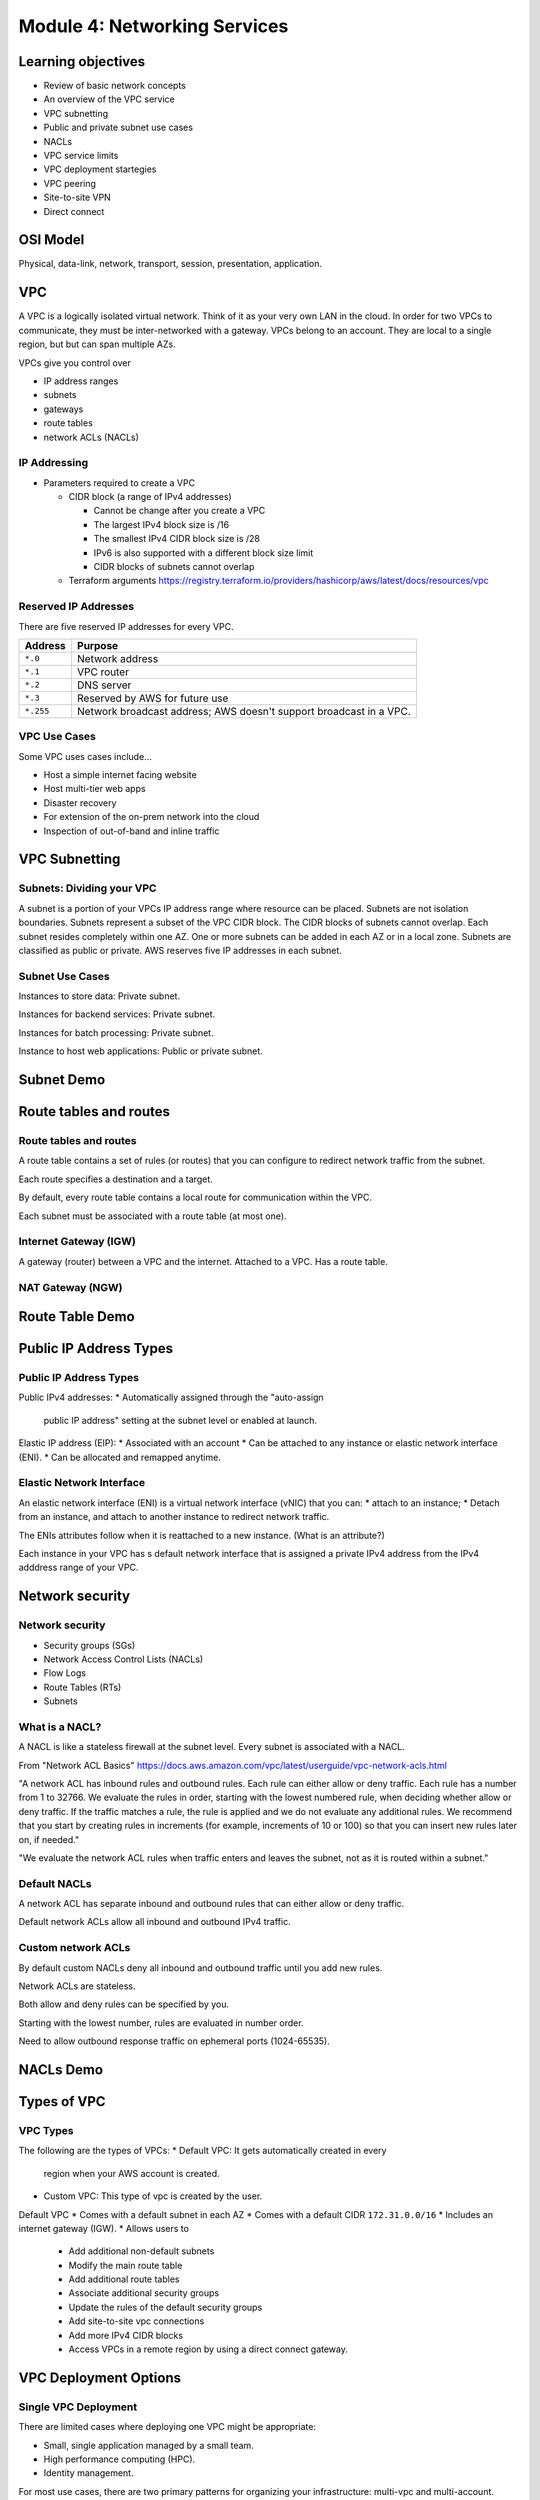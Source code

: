 *******************************
 Module 4: Networking Services
*******************************


Learning objectives
-------------------
* Review of basic network concepts
* An overview of the VPC service
* VPC subnetting
* Public and private subnet use cases
* NACLs
* VPC service limits
* VPC deployment startegies
* VPC peering
* Site-to-site VPN
* Direct connect


OSI Model
---------
Physical, data-link, network, transport, session, presentation, application.


VPC
---
A VPC is a logically isolated virtual network. Think of it as your very own LAN in the cloud. In
order for two VPCs to communicate, they must be inter-networked with a gateway. VPCs belong to an
account. They are local to a single region, but but can span multiple AZs.

VPCs give you control over

* IP address ranges
* subnets
* gateways
* route tables
* network ACLs (NACLs)

IP Addressing
^^^^^^^^^^^^^
* Parameters required to create a VPC

  * CIDR block (a range of IPv4 addresses)

    * Cannot be change after you create a VPC
    * The largest IPv4 block size is /16
    * The smallest IPv4 CIDR block size is /28
    * IPv6 is also supported with a different block size limit
    * CIDR blocks of subnets cannot overlap

  * Terraform arguments https://registry.terraform.io/providers/hashicorp/aws/latest/docs/resources/vpc

Reserved IP Addresses
^^^^^^^^^^^^^^^^^^^^^
There are five reserved IP addresses for every VPC.

+-----------+------------------------------------------+
| Address   | Purpose                                  |
+===========+==========================================+
| ``*.0``   | Network address                          |
+-----------+------------------------------------------+
| ``*.1``   | VPC router                               |
+-----------+------------------------------------------+
| ``*.2``   | DNS server                               |
+-----------+------------------------------------------+
| ``*.3``   | Reserved by AWS for future use           |
+-----------+------------------------------------------+
| ``*.255`` | Network broadcast address;               |
|           | AWS doesn't support broadcast in a VPC.  |
+-----------+------------------------------------------+

VPC Use Cases
^^^^^^^^^^^^^
Some VPC uses cases include...

* Host a simple internet facing website
* Host multi-tier web apps
* Disaster recovery
* For extension of the on-prem network into the cloud
* Inspection of out-of-band and inline traffic


VPC Subnetting
--------------

Subnets: Dividing your VPC
^^^^^^^^^^^^^^^^^^^^^^^^^^
A subnet is a portion of your VPCs IP address range where resource can be placed.
Subnets are not isolation boundaries.
Subnets represent a subset of the VPC CIDR block.
The CIDR blocks of subnets cannot overlap.
Each subnet resides completely within one AZ.
One or more subnets can be added in each AZ or in a local zone.
Subnets are classified as public or private.
AWS reserves five IP addresses in each subnet.

Subnet Use Cases
^^^^^^^^^^^^^^^^
Instances to store data: Private subnet.

Instances for backend services: Private subnet.

Instances for batch processing: Private subnet.

Instance to host web applications: Public or private subnet.


Subnet Demo
-----------

Route tables and routes
-----------------------

Route tables and routes
^^^^^^^^^^^^^^^^^^^^^^^
A route table contains a set of rules (or routes) that
you can configure to redirect network traffic from the
subnet.

Each route specifies a destination and a target.

By default, every route table contains a local route
for communication within the VPC.

Each subnet must be associated with a route table (at
most one).

Internet Gateway (IGW)
^^^^^^^^^^^^^^^^^^^^^^
A gateway (router) between a VPC and the internet.
Attached to a VPC. Has a route table.

NAT Gateway (NGW)
^^^^^^^^^^^^^^^^^

Route Table Demo
----------------

Public IP Address Types
-----------------------

Public IP Address Types
^^^^^^^^^^^^^^^^^^^^^^^
Public IPv4 addresses:
* Automatically assigned through the "auto-assign
  public IP address" setting at the subnet level or
  enabled at launch.

Elastic IP address (EIP):
* Associated with an account
* Can be attached to any instance or elastic network interface (ENI).
* Can be allocated and remapped anytime.

Elastic Network Interface
^^^^^^^^^^^^^^^^^^^^^^^^^
An elastic network interface (ENI) is a virtual network interface (vNIC) that you can:
* attach to an instance;
* Detach from an instance, and attach to another instance to redirect network traffic.

The ENIs attributes follow when it is reattached to a
new instance. (What is an attribute?)

Each instance in your VPC has s default network
interface that is assigned a private IPv4 address from
the IPv4 adddress range of your VPC.


Network security
----------------

Network security
^^^^^^^^^^^^^^^^
* Security groups (SGs)
* Network Access Control Lists (NACLs)
* Flow Logs
* Route Tables (RTs)
* Subnets

What is a NACL?
^^^^^^^^^^^^^^^
A NACL is like a stateless firewall at the subnet level. Every subnet is associated with a NACL.

From "Network ACL Basics" https://docs.aws.amazon.com/vpc/latest/userguide/vpc-network-acls.html

"A network ACL has inbound rules and outbound rules. Each rule can either allow or deny traffic.
Each rule has a number from 1 to 32766. We evaluate the rules in order, starting with the lowest
numbered rule, when deciding whether allow or deny traffic. If the traffic matches a rule, the rule
is applied and we do not evaluate any additional rules. We recommend that you start by creating
rules in increments (for example, increments of 10 or 100) so that you can insert new rules later
on, if needed."

"We evaluate the network ACL rules when traffic enters and leaves the subnet, not as it is routed
within a subnet."

Default NACLs
^^^^^^^^^^^^^
A network ACL has separate inbound and outbound rules
that can either allow or deny traffic.

Default network ACLs allow all inbound and outbound
IPv4 traffic.

Custom network ACLs
^^^^^^^^^^^^^^^^^^^
By default custom NACLs deny all inbound and outbound
traffic until you add new rules.

Network ACLs are stateless.

Both allow and deny rules can be specified by you.

Starting with the lowest number, rules are evaluated in
number order.

Need to allow outbound response traffic on ephemeral
ports (1024-65535).


NACLs Demo
----------


Types of VPC
------------

VPC Types
^^^^^^^^^
The following are the types of VPCs:
* Default VPC: It gets automatically created in every
  region when your AWS account is created.
* Custom VPC: This type of vpc is created by the user.

Default VPC
* Comes with a default subnet in each AZ
* Comes with a default CIDR ``172.31.0.0/16``
* Includes an internet gateway (IGW).
* Allows users to

   * Add additional non-default subnets
   * Modify the main route table
   * Add additional route tables
   * Associate additional security groups
   * Update the rules of the default security groups
   * Add site-to-site vpc connections
   * Add more IPv4 CIDR blocks
   * Access VPCs in a remote region by using a direct connect gateway.


VPC Deployment Options
----------------------

Single VPC Deployment
^^^^^^^^^^^^^^^^^^^^^
There are limited cases where deploying one VPC might be appropriate:

* Small, single application managed by a small team.
* High performance computing (HPC).
* Identity management.

For most use cases, there are two primary patterns for
organizing your infrastructure: multi-vpc and multi-account.

Multiple VPCs
^^^^^^^^^^^^^
Best suited for:
* Single team or single organizations, such as managed
  services providers.
* Limited teams, which makes it easier to maintain
  standards and manage access.

Exceptions:
* Governance and compliance standards might require
  greater workload isolation regardless of organizational complexity.

Multiple Accounts
^^^^^^^^^^^^^^^^^
Best suited for:
* Large organization or orgs with multiple IP teams.
* Medium-sized orgs that anticipate rapid growth.

Why?
* It can be mor difficult to manage access and
  standards in more complex orgs.


VPC Service Limits
------------------

VPC Service Limits
^^^^^^^^^^^^^^^^^^
Only 5 VPCs per region per account. (Can be increased
to 100.)

Up to 200 subnets per VPC.

IPv4 CIDR blocks per VPC 5. (Can be increased to 50.)

IPv6 CIDR blocks per VPC: 1. (Cannot be increased.)


VPC Design Best Practices
-------------------------

VPC Design Best Practices
^^^^^^^^^^^^^^^^^^^^^^^^^
* Use more AZs for HA and disaster recovery

* Use separate subnets for unique routing requirements.

* Use independent routing tables configured for every
  private subnet to control the flow of traffic within
  and outside the VPC.

* Size you VPC CIDR and subnets to support significant
  growth for the expected workloads.

* Do not allocate all network addresses at once.
  Instead, ensure that you reserve some address space
  for future use (overprovision).

* Use network ACLs sparingly, since the rules are harder to write.

* Use multiple layers of security.

  * It may make sense to have a host-based firewall in
    addition to AWS resources.
  * IDS, IPS

* Ensure that your VPC network range (CIDR block) does
  not overlap with your orgs other private network ranges.

* Use highly available NGWs where supported instead of NAT instances.


VPC Features
------------

VPC Peering
^^^^^^^^^^^
A VPC peering connection is a networking connection
between two VPCs that enables you to route traffic
between them privately.

A VPC peering connection is a networking connection between two VPCs that
enables you to route traffic between them privately. Instances in either
VPC can communicate with each other as if they are within the same network.

AWS uses the existing infrastructure of a VPC to create a VPC peering
connection; it is neither a gateway nor an AWS Site-to-Site VPN connection, and does not rely on a separate piece of physical hardware. There is no single point of failure for communication or a bandwidth bottleneck.

It's like merging the namespaces of two virtual networks.

You can connect VPCs:
* In your own AWS account,
* between your AWS accounts,
* or between AWS regions.

Limitations:
* IP spaces cannot overlap
* Transitive peering is not supported
* Only one peering resource between the same two VPCs is possible

See ``lab-2_vpc_peering`` for an example. It has steps to set it up
using the web interface and an automated version in terraform.

AWS Site-to-Site VPN Connection
^^^^^^^^^^^^^^^^^^^^^^^^^^^^^^^
Site-to-site connections are VPNs between your VPCs.

In order to set it up you must...

* Have a gateway at another site
* Create a virtual gateway for your site
* Create a site-to-site vpn connection
* Associate the two gateways with the
  site-to-site vpn connection resource

I haven't found a lab for this yet. (The ones I've encountered
automate it in CloudFormation, or have unrelated setup.)

Direct Connect
^^^^^^^^^^^^^^
Direct Connect is also known as DX.
This is an 802.1q VLAN between two VPCs.
You get a dedicated line to a Point-Of-Presence for AWS,
and a circuit from there to the AWS network.

Direct connect is *expensive*.

Transit Gateway
^^^^^^^^^^^^^^^
Transit gateway is a service to manage connections
between multiple sites, accounts, and VPCs from A
central place.

Here is a decent overview of it: `Advanced VPC Connectivity
Patterns Video <https://www.youtube.com/watch?v=X_4ekgRc4C8>`_.

here is a lab scenario: `aws site-to-site vpn lab with
transit gateway <https://github.com/jamboubou/aws-site-to-site-vpn-lab>`_.

